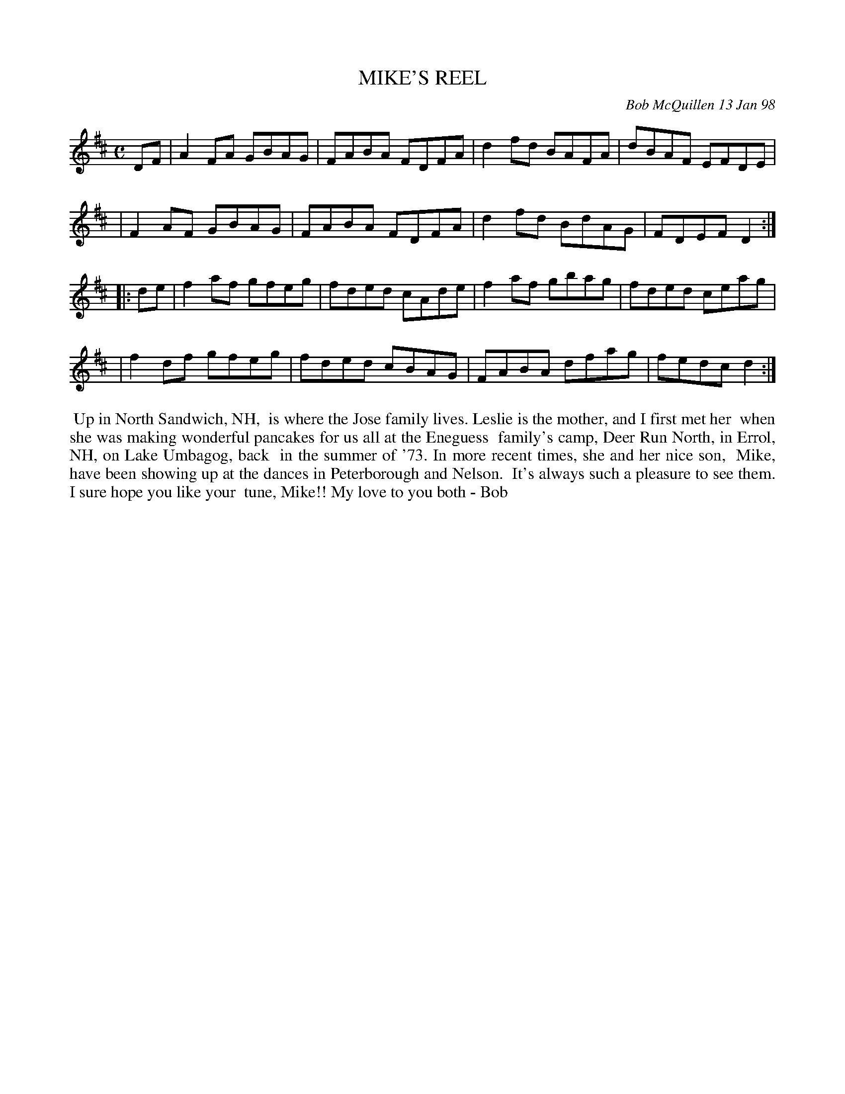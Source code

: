 X: 11065
T: MIKE'S REEL
C: Bob McQuillen 13 Jan 98
B: Bob's Note Book 11 #65
R: reel
Z: 2020 John Chambers <jc:trillian.mit.edu>
M: C
L: 1/8
K: D
DF \
| A2FA GBAG | FABA FDFA | d2fd BAFA | dBAF EFDE |
| F2AF GBAG | FABA FDFA | d2fd BdAG | FDEF D2  :|
|: de \
| f2af gfeg | fded cAde | f2af gbag | fded ceag |
| f2df gfeg | fded cBAG | FABA dfag | fedc d2 :|
%%begintext align
%% Up in North Sandwich, NH,
%% is where the Jose family lives. Leslie is the mother, and I first met her
%% when she was making wonderful pancakes for us all at the Eneguess
%% family's camp, Deer Run North, in Errol, NH, on Lake Umbagog, back
%% in the summer of '73. In more recent times, she and her nice son,
%% Mike, have been showing up at the dances in Peterborough and Nelson.
%% It's always such a pleasure to see them. I sure hope you like your
%% tune, Mike!! My love to you both -  Bob
%%endtext
